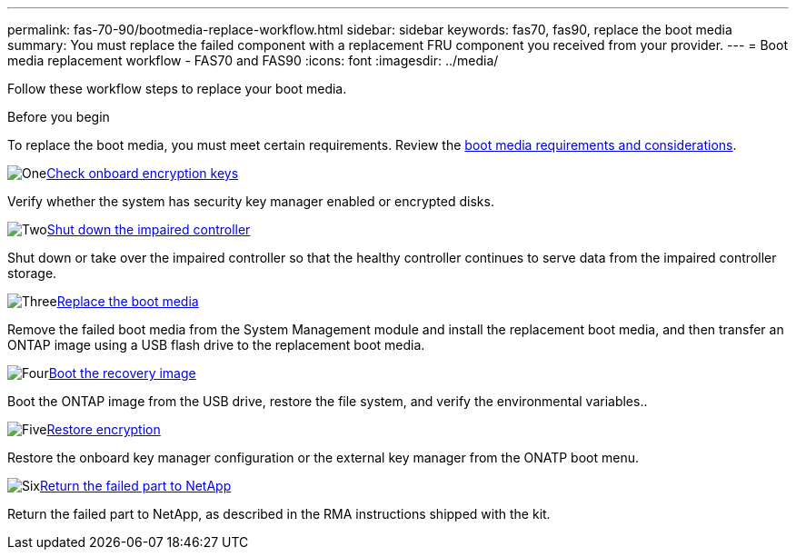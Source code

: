 ---
permalink: fas-70-90/bootmedia-replace-workflow.html
sidebar: sidebar
keywords: fas70, fas90, replace the boot media
summary: You must replace the failed component with a replacement FRU component you received from your provider.
---
= Boot media replacement workflow - FAS70 and FAS90
:icons: font
:imagesdir: ../media/

[.lead]
Follow these workflow steps to replace your boot media.

.Before you begin
To replace the boot media, you must meet certain requirements. Review the link:bootmedia-replace-requirements.html[boot media requirements and considerations].

.image:https://raw.githubusercontent.com/NetAppDocs/common/main/media/number-1.png[One]link:bootmedia-encryption-preshutdown-checks.html[Check onboard encryption keys]
[role="quick-margin-para"]
Verify whether the system has security key manager enabled or encrypted disks.

.image:https://raw.githubusercontent.com/NetAppDocs/common/main/media/number-2.png[Two]link:bootmedia-shutdown.html[Shut down the impaired controller]
[role="quick-margin-para"]
Shut down or take over the impaired controller so that the healthy controller continues to serve data from the impaired controller storage. 

.image:https://raw.githubusercontent.com/NetAppDocs/common/main/media/number-3.png[Three]link:bootmedia-replace.html[Replace the boot media]
[role="quick-margin-para"]
Remove the failed boot media from the System Management module and install the replacement boot media, and then transfer an ONTAP image using a USB flash drive to the replacement boot media.

.image:https://raw.githubusercontent.com/NetAppDocs/common/main/media/number-4.png[Four]link:bootmedia-recovery-image-boot.html[Boot the recovery image]
[role="quick-margin-para"]
Boot the ONTAP image from the USB drive, restore the file system, and verify the environmental variables..

.image:https://raw.githubusercontent.com/NetAppDocs/common/main/media/number-5.png[Five]link:bootmedia-encryption-restore.html[Restore encryption]
[role="quick-margin-para"]
Restore the onboard key manager configuration or the external key manager from the ONATP boot menu.

.image:https://raw.githubusercontent.com/NetAppDocs/common/main/media/number-6.png[Six]link:bootmedia-complete-rma.html[Return the failed part to NetApp]
[role="quick-margin-para"]
Return the failed part to NetApp, as described in the RMA instructions shipped with the kit.
